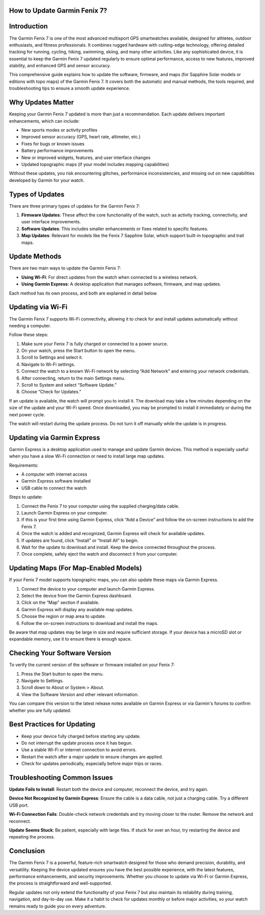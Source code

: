 How to Update Garmin Fenix 7?
=============================

Introduction
============

The Garmin Fenix 7 is one of the most advanced multisport GPS smartwatches available, designed for athletes, outdoor enthusiasts, and fitness professionals. It combines rugged hardware with cutting-edge technology, offering detailed tracking for running, cycling, hiking, swimming, skiing, and many other activities. Like any sophisticated device, it is essential to keep the Garmin Fenix 7 updated regularly to ensure optimal performance, access to new features, improved stability, and enhanced GPS and sensor accuracy.

This comprehensive guide explains how to update the software, firmware, and maps (for Sapphire Solar models or editions with topo maps) of the Garmin Fenix 7. It covers both the automatic and manual methods, the tools required, and troubleshooting tips to ensure a smooth update experience.

Why Updates Matter
==================

Keeping your Garmin Fenix 7 updated is more than just a recommendation. Each update delivers important enhancements, which can include:

- New sports modes or activity profiles
- Improved sensor accuracy (GPS, heart rate, altimeter, etc.)
- Fixes for bugs or known issues
- Battery performance improvements
- New or improved widgets, features, and user interface changes
- Updated topographic maps (if your model includes mapping capabilities)

Without these updates, you risk encountering glitches, performance inconsistencies, and missing out on new capabilities developed by Garmin for your watch.

Types of Updates
================

There are three primary types of updates for the Garmin Fenix 7:

1. **Firmware Updates**: These affect the core functionality of the watch, such as activity tracking, connectivity, and user interface improvements.
2. **Software Updates**: This includes smaller enhancements or fixes related to specific features.
3. **Map Updates**: Relevant for models like the Fenix 7 Sapphire Solar, which support built-in topographic and trail maps.

Update Methods
==============

There are two main ways to update the Garmin Fenix 7:

- **Using Wi-Fi**: For direct updates from the watch when connected to a wireless network.
- **Using Garmin Express**: A desktop application that manages software, firmware, and map updates.

Each method has its own process, and both are explained in detail below.

Updating via Wi-Fi
==================

The Garmin Fenix 7 supports Wi-Fi connectivity, allowing it to check for and install updates automatically without needing a computer.

Follow these steps:

1. Make sure your Fenix 7 is fully charged or connected to a power source.
2. On your watch, press the Start button to open the menu.
3. Scroll to Settings and select it.
4. Navigate to Wi-Fi settings.
5. Connect the watch to a known Wi-Fi network by selecting “Add Network” and entering your network credentials.
6. After connecting, return to the main Settings menu.
7. Scroll to System and select “Software Update.”
8. Choose “Check for Updates.”

If an update is available, the watch will prompt you to install it. The download may take a few minutes depending on the size of the update and your Wi-Fi speed. Once downloaded, you may be prompted to install it immediately or during the next power cycle.

The watch will restart during the update process. Do not turn it off manually while the update is in progress.

Updating via Garmin Express
===========================

Garmin Express is a desktop application used to manage and update Garmin devices. This method is especially useful when you have a slow Wi-Fi connection or need to install large map updates.

Requirements:

- A computer with internet access
- Garmin Express software installed
- USB cable to connect the watch

Steps to update:

1. Connect the Fenix 7 to your computer using the supplied charging/data cable.
2. Launch Garmin Express on your computer.
3. If this is your first time using Garmin Express, click “Add a Device” and follow the on-screen instructions to add the Fenix 7.
4. Once the watch is added and recognized, Garmin Express will check for available updates.
5. If updates are found, click “Install” or “Install All” to begin.
6. Wait for the update to download and install. Keep the device connected throughout the process.
7. Once complete, safely eject the watch and disconnect it from your computer.

Updating Maps (For Map-Enabled Models)
======================================

If your Fenix 7 model supports topographic maps, you can also update these maps via Garmin Express.

1. Connect the device to your computer and launch Garmin Express.
2. Select the device from the Garmin Express dashboard.
3. Click on the “Map” section if available.
4. Garmin Express will display any available map updates.
5. Choose the region or map area to update.
6. Follow the on-screen instructions to download and install the maps.

Be aware that map updates may be large in size and require sufficient storage. If your device has a microSD slot or expandable memory, use it to ensure there is enough space.

Checking Your Software Version
==============================

To verify the current version of the software or firmware installed on your Fenix 7:

1. Press the Start button to open the menu.
2. Navigate to Settings.
3. Scroll down to About or System > About.
4. View the Software Version and other relevant information.

You can compare this version to the latest release notes available on Garmin Express or via Garmin's forums to confirm whether you are fully updated.

Best Practices for Updating
===========================

- Keep your device fully charged before starting any update.
- Do not interrupt the update process once it has begun.
- Use a stable Wi-Fi or internet connection to avoid errors.
- Restart the watch after a major update to ensure changes are applied.
- Check for updates periodically, especially before major trips or races.

Troubleshooting Common Issues
=============================

**Update Fails to Install**: Restart both the device and computer, reconnect the device, and try again.

**Device Not Recognized by Garmin Express**: Ensure the cable is a data cable, not just a charging cable. Try a different USB port.

**Wi-Fi Connection Fails**: Double-check network credentials and try moving closer to the router. Remove the network and reconnect.

**Update Seems Stuck**: Be patient, especially with large files. If stuck for over an hour, try restarting the device and repeating the process.

Conclusion
==========

The Garmin Fenix 7 is a powerful, feature-rich smartwatch designed for those who demand precision, durability, and versatility. Keeping the device updated ensures you have the best possible experience, with the latest features, performance enhancements, and security improvements. Whether you choose to update via Wi-Fi or Garmin Express, the process is straightforward and well-supported.

Regular updates not only extend the functionality of your Fenix 7 but also maintain its reliability during training, navigation, and day-to-day use. Make it a habit to check for updates monthly or before major activities, so your watch remains ready to guide you on every adventure.
